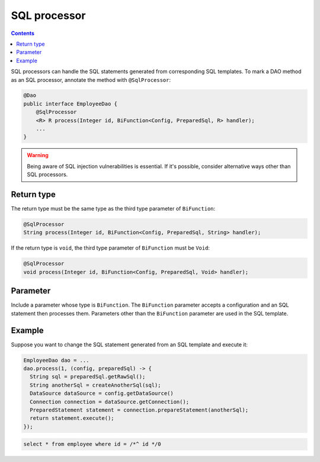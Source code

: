 =============
SQL processor
=============

.. contents::
   :depth: 3

SQL processors can handle the SQL statements generated from corresponding SQL templates.
To mark a DAO method as an SQL processor, annotate the method with ``@SqlProcessor``:

.. code-block:: java

  @Dao
  public interface EmployeeDao {
      @SqlProcessor
      <R> R process(Integer id, BiFunction<Config, PreparedSql, R> handler);
      ...
  }

.. warning::

  Being aware of SQL injection vulnerabilities is essential.
  If it's possible, consider alternative ways other than SQL processors.

Return type
===========

The return type must be the same type as the third type parameter of ``BiFunction``:

.. code-block:: java

  @SqlProcessor
  String process(Integer id, BiFunction<Config, PreparedSql, String> handler);

If the return type is ``void``, the third type parameter of ``BiFunction`` must be ``Void``:

.. code-block:: java

  @SqlProcessor
  void process(Integer id, BiFunction<Config, PreparedSql, Void> handler);

Parameter
=========

Include a parameter whose type is ``BiFunction``.
The ``BiFunction`` parameter accepts a configuration and an SQL statement then processes them.
Parameters other than the ``BiFunction`` parameter are used in the SQL template.

Example
=======

Suppose you want to change the SQL statement generated from an SQL template and execute it:

.. code-block:: java

  EmployeeDao dao = ...
  dao.process(1, (config, preparedSql) -> {
    String sql = preparedSql.getRawSql();
    String anotherSql = createAnotherSql(sql);
    DataSource dataSource = config.getDataSource()
    Connection connection = dataSource.getConnection();
    PreparedStatement statement = connection.prepareStatement(anotherSql);
    return statement.execute();
  });

.. code-block:: sql

  select * from employee where id = /*^ id */0
